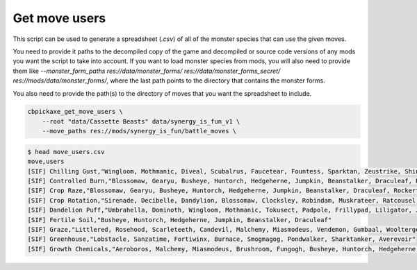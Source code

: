 Get move users
==============
This script can be used to generate a spreadsheet (`.csv`) of all of the monster species that can use the given moves.

You need to provide it paths to the decompiled copy of the game and decompiled or source code versions of any mods you want the script to take into account. If you want to load monster species from mods, you will also need to provide them like `--monster_form_paths res://data/monster_forms/ res://data/monster_forms_secret/ res://mods/data/monster_forms/`, where the last path points to the directory that contains the monster forms.

You also need to provide the path(s) to the directory of moves that you want the spreadsheet to include.

.. code-block:: bash

    cbpickaxe_get_move_users \
        --root "data/Cassette Beasts" data/synergy_is_fun_v1 \
        --move_paths res://mods/synergy_is_fun/battle_moves \

.. code-block:: bash

    $ head move_users.csv
    move,users
    [SIF] Chilling Gust,"Wingloom, Mothmanic, Diveal, Scubalrus, Faucetear, Fountess, Sparktan, Zeustrike, Shining Kuneko, Undyin, Spooki-onna, Diveberg"
    [SIF] Controlled Burn,"Blossomaw, Gearyu, Busheye, Huntorch, Hedgeherne, Jumpkin, Beanstalker, Draculeaf, Rockertrice, Adeptile"
    [SIF] Crop Raze,"Blossomaw, Gearyu, Busheye, Huntorch, Hedgeherne, Jumpkin, Beanstalker, Draculeaf, Rockertrice, Adeptile"
    [SIF] Crop Rotation,"Sirenade, Decibelle, Dandylion, Blossomaw, Clocksley, Robindam, Muskrateer, Ratcousel, Elfless, Grampus, Faerious, Busheye, Huntorch, Hedgeherne, Jumpkin, Beanstalker, Draculeaf, Pawndead, Skelevangelist, Kingrave, Queenyx"
    [SIF] Dandelion Puff,"Umbrahella, Dominoth, Wingloom, Mothmanic, Tokusect, Padpole, Frillypad, Liligator, Jellyton, Shining Kuneko, Khepri, Ferriclaw, Auriclaw"
    [SIF] Fertile Soil,"Busheye, Huntorch, Hedgeherne, Jumpkin, Beanstalker, Draculeaf"
    [SIF] Graze,"Littlered, Rosehood, Scarleteeth, Candevil, Malchemy, Miasmodeus, Vendemon, Gumbaal, Wooltergeist, Ramtasm, Zombleat, Capricorpse, Dandylion, Blossomaw, Macabra, Folklord, Dominoth, Wingloom, Mothmanic, Tokusect, Manispear, Palangolin, Kittelly, Cat-5, Puppercut, Southpaw, Ratcousel, Terracooka, Coaldron, Jumpkin, Beanstalker, Draculeaf, Anathema, Trapwurm, Wyrmaw"
    [SIF] Greenhouse,"Lobstacle, Sanzatime, Fortiwinx, Burnace, Smogmagog, Pondwalker, Sharktanker, Averevoir"
    [SIF] Growth Chemicals,"Aeroboros, Malchemy, Miasmodeus, Brushroom, Fungogh, Busheye, Huntorch, Hedgeherne, Jumpkin, Beanstalker, Draculeaf, Burnace, Smogmagog, Ferriclaw, Auriclaw"